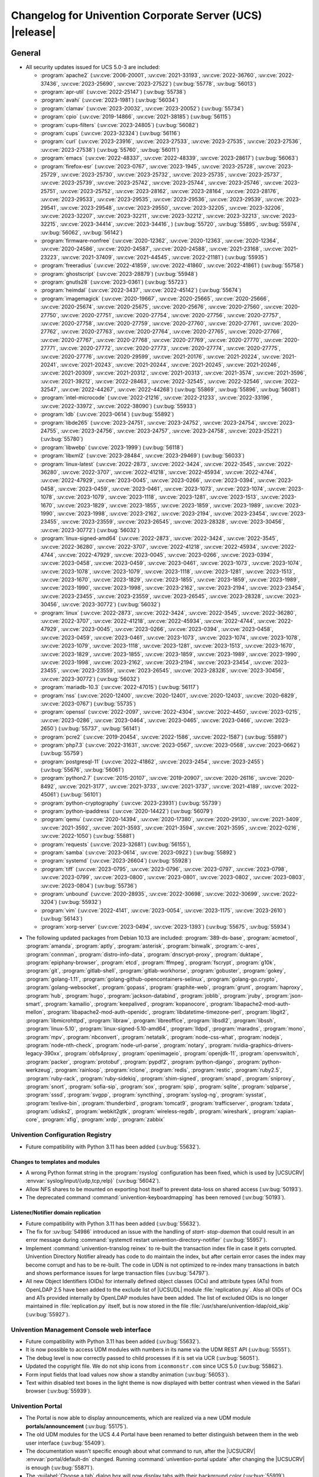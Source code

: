 .. SPDX-FileCopyrightText: 2021-2023 Univention GmbH
..
.. SPDX-License-Identifier: AGPL-3.0-only

.. _relnotes-changelog:

#########################################################
Changelog for Univention Corporate Server (UCS) |release|
#########################################################

.. _changelog-general:

*******
General
*******

.. _security:

* All security updates issued for UCS 5.0-3 are included:

  * :program:`apache2` (:uv:cve:`2006-20001`, :uv:cve:`2021-33193`, :uv:cve:`2022-36760`, :uv:cve:`2022-37436`, :uv:cve:`2023-25690`, :uv:cve:`2023-27522`) (:uv:bug:`55778`, :uv:bug:`56013`)
  * :program:`apr-util` (:uv:cve:`2022-25147`) (:uv:bug:`55738`)
  * :program:`avahi` (:uv:cve:`2023-1981`) (:uv:bug:`56034`)
  * :program:`clamav` (:uv:cve:`2023-20032`, :uv:cve:`2023-20052`) (:uv:bug:`55734`)
  * :program:`cpio` (:uv:cve:`2019-14866`, :uv:cve:`2021-38185`) (:uv:bug:`56115`)
  * :program:`cups-filters` (:uv:cve:`2023-24805`) (:uv:bug:`56082`)
  * :program:`cups` (:uv:cve:`2023-32324`) (:uv:bug:`56116`)
  * :program:`curl` (:uv:cve:`2023-23916`, :uv:cve:`2023-27533`, :uv:cve:`2023-27535`, :uv:cve:`2023-27536`, :uv:cve:`2023-27538`) (:uv:bug:`55760`, :uv:bug:`56011`)
  * :program:`emacs` (:uv:cve:`2022-48337`, :uv:cve:`2022-48339`, :uv:cve:`2023-28617`) (:uv:bug:`56063`)
  * :program:`firefox-esr` (:uv:cve:`2023-0767`, :uv:cve:`2023-1945`, :uv:cve:`2023-25728`, :uv:cve:`2023-25729`, :uv:cve:`2023-25730`, :uv:cve:`2023-25732`, :uv:cve:`2023-25735`, :uv:cve:`2023-25737`, :uv:cve:`2023-25739`, :uv:cve:`2023-25742`, :uv:cve:`2023-25744`, :uv:cve:`2023-25746`, :uv:cve:`2023-25751`, :uv:cve:`2023-25752`, :uv:cve:`2023-28162`, :uv:cve:`2023-28164`, :uv:cve:`2023-28176`, :uv:cve:`2023-29533`, :uv:cve:`2023-29535`, :uv:cve:`2023-29536`, :uv:cve:`2023-29539`, :uv:cve:`2023-29541`, :uv:cve:`2023-29548`, :uv:cve:`2023-29550`, :uv:cve:`2023-32205`, :uv:cve:`2023-32206`, :uv:cve:`2023-32207`, :uv:cve:`2023-32211`, :uv:cve:`2023-32212`, :uv:cve:`2023-32213`, :uv:cve:`2023-32215`, :uv:cve:`2023-34414`, :uv:cve:`2023-34416`, ) (:uv:bug:`55720`, :uv:bug:`55895`, :uv:bug:`55974`, :uv:bug:`56062`, :uv:bug:`56142`)
  * :program:`firmware-nonfree` (:uv:cve:`2020-12362`, :uv:cve:`2020-12363`, :uv:cve:`2020-12364`, :uv:cve:`2020-24586`, :uv:cve:`2020-24587`, :uv:cve:`2020-24588`, :uv:cve:`2021-23168`, :uv:cve:`2021-23223`, :uv:cve:`2021-37409`, :uv:cve:`2021-44545`, :uv:cve:`2022-21181`) (:uv:bug:`55935`)
  * :program:`freeradius` (:uv:cve:`2022-41859`, :uv:cve:`2022-41860`, :uv:cve:`2022-41861`) (:uv:bug:`55758`)
  * :program:`ghostscript` (:uv:cve:`2023-28879`) (:uv:bug:`55948`)
  * :program:`gnutls28` (:uv:cve:`2023-0361`) (:uv:bug:`55723`)
  * :program:`heimdal` (:uv:cve:`2022-3437`, :uv:cve:`2022-45142`) (:uv:bug:`55674`)
  * :program:`imagemagick` (:uv:cve:`2020-19667`, :uv:cve:`2020-25665`, :uv:cve:`2020-25666`, :uv:cve:`2020-25674`, :uv:cve:`2020-25675`, :uv:cve:`2020-25676`, :uv:cve:`2020-27560`, :uv:cve:`2020-27750`, :uv:cve:`2020-27751`, :uv:cve:`2020-27754`, :uv:cve:`2020-27756`, :uv:cve:`2020-27757`, :uv:cve:`2020-27758`, :uv:cve:`2020-27759`, :uv:cve:`2020-27760`, :uv:cve:`2020-27761`, :uv:cve:`2020-27762`, :uv:cve:`2020-27763`, :uv:cve:`2020-27764`, :uv:cve:`2020-27765`, :uv:cve:`2020-27766`, :uv:cve:`2020-27767`, :uv:cve:`2020-27768`, :uv:cve:`2020-27769`, :uv:cve:`2020-27770`, :uv:cve:`2020-27771`, :uv:cve:`2020-27772`, :uv:cve:`2020-27773`, :uv:cve:`2020-27774`, :uv:cve:`2020-27775`, :uv:cve:`2020-27776`, :uv:cve:`2020-29599`, :uv:cve:`2021-20176`, :uv:cve:`2021-20224`, :uv:cve:`2021-20241`, :uv:cve:`2021-20243`, :uv:cve:`2021-20244`, :uv:cve:`2021-20245`, :uv:cve:`2021-20246`, :uv:cve:`2021-20309`, :uv:cve:`2021-20312`, :uv:cve:`2021-20313`, :uv:cve:`2021-3574`, :uv:cve:`2021-3596`, :uv:cve:`2021-39212`, :uv:cve:`2022-28463`, :uv:cve:`2022-32545`, :uv:cve:`2022-32546`, :uv:cve:`2022-32547`, :uv:cve:`2022-44267`, :uv:cve:`2022-44268`) (:uv:bug:`55869`, :uv:bug:`55896`, :uv:bug:`56081`)
  * :program:`intel-microcode` (:uv:cve:`2022-21216`, :uv:cve:`2022-21233`, :uv:cve:`2022-33196`, :uv:cve:`2022-33972`, :uv:cve:`2022-38090`) (:uv:bug:`55933`)
  * :program:`ldb` (:uv:cve:`2023-0614`) (:uv:bug:`55892`)
  * :program:`libde265` (:uv:cve:`2023-24751`, :uv:cve:`2023-24752`, :uv:cve:`2023-24754`, :uv:cve:`2023-24755`, :uv:cve:`2023-24756`, :uv:cve:`2023-24757`, :uv:cve:`2023-24758`, :uv:cve:`2023-25221`) (:uv:bug:`55780`)
  * :program:`libwebp` (:uv:cve:`2023-1999`) (:uv:bug:`56118`)
  * :program:`libxml2` (:uv:cve:`2023-28484`, :uv:cve:`2023-29469`) (:uv:bug:`56033`)
  * :program:`linux-latest` (:uv:cve:`2022-2873`, :uv:cve:`2022-3424`, :uv:cve:`2022-3545`, :uv:cve:`2022-36280`, :uv:cve:`2022-3707`, :uv:cve:`2022-41218`, :uv:cve:`2022-45934`, :uv:cve:`2022-4744`, :uv:cve:`2022-47929`, :uv:cve:`2023-0045`, :uv:cve:`2023-0266`, :uv:cve:`2023-0394`, :uv:cve:`2023-0458`, :uv:cve:`2023-0459`, :uv:cve:`2023-0461`, :uv:cve:`2023-1073`, :uv:cve:`2023-1074`, :uv:cve:`2023-1078`, :uv:cve:`2023-1079`, :uv:cve:`2023-1118`, :uv:cve:`2023-1281`, :uv:cve:`2023-1513`, :uv:cve:`2023-1670`, :uv:cve:`2023-1829`, :uv:cve:`2023-1855`, :uv:cve:`2023-1859`, :uv:cve:`2023-1989`, :uv:cve:`2023-1990`, :uv:cve:`2023-1998`, :uv:cve:`2023-2162`, :uv:cve:`2023-2194`, :uv:cve:`2023-23454`, :uv:cve:`2023-23455`, :uv:cve:`2023-23559`, :uv:cve:`2023-26545`, :uv:cve:`2023-28328`, :uv:cve:`2023-30456`, :uv:cve:`2023-30772`) (:uv:bug:`56032`)
  * :program:`linux-signed-amd64` (:uv:cve:`2022-2873`, :uv:cve:`2022-3424`, :uv:cve:`2022-3545`, :uv:cve:`2022-36280`, :uv:cve:`2022-3707`, :uv:cve:`2022-41218`, :uv:cve:`2022-45934`, :uv:cve:`2022-4744`, :uv:cve:`2022-47929`, :uv:cve:`2023-0045`, :uv:cve:`2023-0266`, :uv:cve:`2023-0394`, :uv:cve:`2023-0458`, :uv:cve:`2023-0459`, :uv:cve:`2023-0461`, :uv:cve:`2023-1073`, :uv:cve:`2023-1074`, :uv:cve:`2023-1078`, :uv:cve:`2023-1079`, :uv:cve:`2023-1118`, :uv:cve:`2023-1281`, :uv:cve:`2023-1513`, :uv:cve:`2023-1670`, :uv:cve:`2023-1829`, :uv:cve:`2023-1855`, :uv:cve:`2023-1859`, :uv:cve:`2023-1989`, :uv:cve:`2023-1990`, :uv:cve:`2023-1998`, :uv:cve:`2023-2162`, :uv:cve:`2023-2194`, :uv:cve:`2023-23454`, :uv:cve:`2023-23455`, :uv:cve:`2023-23559`, :uv:cve:`2023-26545`, :uv:cve:`2023-28328`, :uv:cve:`2023-30456`, :uv:cve:`2023-30772`) (:uv:bug:`56032`)
  * :program:`linux` (:uv:cve:`2022-2873`, :uv:cve:`2022-3424`, :uv:cve:`2022-3545`, :uv:cve:`2022-36280`, :uv:cve:`2022-3707`, :uv:cve:`2022-41218`, :uv:cve:`2022-45934`, :uv:cve:`2022-4744`, :uv:cve:`2022-47929`, :uv:cve:`2023-0045`, :uv:cve:`2023-0266`, :uv:cve:`2023-0394`, :uv:cve:`2023-0458`, :uv:cve:`2023-0459`, :uv:cve:`2023-0461`, :uv:cve:`2023-1073`, :uv:cve:`2023-1074`, :uv:cve:`2023-1078`, :uv:cve:`2023-1079`, :uv:cve:`2023-1118`, :uv:cve:`2023-1281`, :uv:cve:`2023-1513`, :uv:cve:`2023-1670`, :uv:cve:`2023-1829`, :uv:cve:`2023-1855`, :uv:cve:`2023-1859`, :uv:cve:`2023-1989`, :uv:cve:`2023-1990`, :uv:cve:`2023-1998`, :uv:cve:`2023-2162`, :uv:cve:`2023-2194`, :uv:cve:`2023-23454`, :uv:cve:`2023-23455`, :uv:cve:`2023-23559`, :uv:cve:`2023-26545`, :uv:cve:`2023-28328`, :uv:cve:`2023-30456`, :uv:cve:`2023-30772`) (:uv:bug:`56032`)
  * :program:`mariadb-10.3` (:uv:cve:`2022-47015`) (:uv:bug:`56117`)
  * :program:`nss` (:uv:cve:`2020-12400`, :uv:cve:`2020-12401`, :uv:cve:`2020-12403`, :uv:cve:`2020-6829`, :uv:cve:`2023-0767`) (:uv:bug:`55735`)
  * :program:`openssl` (:uv:cve:`2022-2097`, :uv:cve:`2022-4304`, :uv:cve:`2022-4450`, :uv:cve:`2023-0215`, :uv:cve:`2023-0286`, :uv:cve:`2023-0464`, :uv:cve:`2023-0465`, :uv:cve:`2023-0466`, :uv:cve:`2023-2650`) (:uv:bug:`55737`, :uv:bug:`56141`)
  * :program:`pcre2` (:uv:cve:`2019-20454`, :uv:cve:`2022-1586`, :uv:cve:`2022-1587`) (:uv:bug:`55897`)
  * :program:`php7.3` (:uv:cve:`2022-31631`, :uv:cve:`2023-0567`, :uv:cve:`2023-0568`, :uv:cve:`2023-0662`) (:uv:bug:`55759`)
  * :program:`postgresql-11` (:uv:cve:`2022-41862`, :uv:cve:`2023-2454`, :uv:cve:`2023-2455`) (:uv:bug:`55676`, :uv:bug:`56061`)
  * :program:`python2.7` (:uv:cve:`2015-20107`, :uv:cve:`2019-20907`, :uv:cve:`2020-26116`, :uv:cve:`2020-8492`, :uv:cve:`2021-3177`, :uv:cve:`2021-3733`, :uv:cve:`2021-3737`, :uv:cve:`2021-4189`, :uv:cve:`2022-45061`) (:uv:bug:`56101`)
  * :program:`python-cryptography` (:uv:cve:`2023-23931`) (:uv:bug:`55739`)
  * :program:`python-ipaddress` (:uv:cve:`2020-14422`) (:uv:bug:`56079`)
  * :program:`qemu` (:uv:cve:`2020-14394`, :uv:cve:`2020-17380`, :uv:cve:`2020-29130`, :uv:cve:`2021-3409`, :uv:cve:`2021-3592`, :uv:cve:`2021-3593`, :uv:cve:`2021-3594`, :uv:cve:`2021-3595`, :uv:cve:`2022-0216`, :uv:cve:`2022-1050`) (:uv:bug:`55881`)
  * :program:`requests` (:uv:cve:`2023-32681`) (:uv:bug:`56155`),
  * :program:`samba` (:uv:cve:`2023-0614`, :uv:cve:`2023-0922`) (:uv:bug:`55892`)
  * :program:`systemd` (:uv:cve:`2023-26604`) (:uv:bug:`55928`)
  * :program:`tiff` (:uv:cve:`2023-0795`, :uv:cve:`2023-0796`, :uv:cve:`2023-0797`, :uv:cve:`2023-0798`, :uv:cve:`2023-0799`, :uv:cve:`2023-0800`, :uv:cve:`2023-0801`, :uv:cve:`2023-0802`, :uv:cve:`2023-0803`, :uv:cve:`2023-0804`) (:uv:bug:`55736`)
  * :program:`unbound` (:uv:cve:`2020-28935`, :uv:cve:`2022-30698`, :uv:cve:`2022-30699`, :uv:cve:`2022-3204`) (:uv:bug:`55932`)
  * :program:`vim` (:uv:cve:`2022-4141`, :uv:cve:`2023-0054`, :uv:cve:`2023-1175`, :uv:cve:`2023-2610`) (:uv:bug:`56143`)
  * :program:`xorg-server` (:uv:cve:`2023-0494`, :uv:cve:`2023-1393`) (:uv:bug:`55675`, :uv:bug:`55934`)

.. _debian:

* The following updated packages from Debian 10.13 are included:
  :program:`389-ds-base`,
  :program:`acmetool`,
  :program:`amanda`,
  :program:`aptly`,
  :program:`asterisk`,
  :program:`binwalk`,
  :program:`c-ares`,
  :program:`connman`,
  :program:`distro-info-data`,
  :program:`dnscrypt-proxy`,
  :program:`duktape`,
  :program:`epiphany-browser`,
  :program:`etcd`,
  :program:`ffmpeg`,
  :program:`fscrypt`,
  :program:`g10k`,
  :program:`git`,
  :program:`gitlab-shell`,
  :program:`gitlab-workhorse`,
  :program:`gobuster`,
  :program:`gokey`,
  :program:`golang-1.11`,
  :program:`golang-github-opencontainers-selinux`,
  :program:`golang-go.crypto`,
  :program:`golang-websocket`,
  :program:`gopass`,
  :program:`graphite-web`,
  :program:`grunt`,
  :program:`haproxy`,
  :program:`hub`,
  :program:`hugo`,
  :program:`jackson-databind`,
  :program:`joblib`,
  :program:`jruby`,
  :program:`json-smart`,
  :program:`kamailio`,
  :program:`keepalived`,
  :program:`kopanocore`,
  :program:`libapache2-mod-auth-mellon`,
  :program:`libapache2-mod-auth-openidc`,
  :program:`libdatetime-timezone-perl`,
  :program:`libgit2`,
  :program:`libmicrohttpd`,
  :program:`libraw`,
  :program:`libreoffice`,
  :program:`libsdl2`,
  :program:`libssh`,
  :program:`linux-5.10`,
  :program:`linux-signed-5.10-amd64`,
  :program:`lldpd`,
  :program:`maradns`,
  :program:`mono`,
  :program:`mpv`,
  :program:`nbconvert`,
  :program:`netatalk`,
  :program:`node-css-what`,
  :program:`nodejs`,
  :program:`node-nth-check`,
  :program:`node-url-parse`,
  :program:`notary`,
  :program:`nvidia-graphics-drivers-legacy-390xx`,
  :program:`obfs4proxy`,
  :program:`openimageio`,
  :program:`openjdk-11`,
  :program:`openvswitch`,
  :program:`packer`,
  :program:`protobuf`,
  :program:`pypdf2`,
  :program:`python-django`,
  :program:`python-werkzeug`,
  :program:`rainloop`,
  :program:`rclone`,
  :program:`redis`,
  :program:`restic`,
  :program:`ruby2.5`,
  :program:`ruby-rack`,
  :program:`ruby-sidekiq`,
  :program:`shim-signed`,
  :program:`snapd`,
  :program:`sniproxy`,
  :program:`snort`,
  :program:`sofia-sip`,
  :program:`sox`,
  :program:`spip`,
  :program:`sqlite`,
  :program:`sqlparse`,
  :program:`sssd`,
  :program:`svgpp`,
  :program:`syncthing`,
  :program:`syslog-ng`,
  :program:`sysstat`,
  :program:`texlive-bin`,
  :program:`thunderbird`,
  :program:`tomcat9`,
  :program:`trafficserver`,
  :program:`tzdata`,
  :program:`udisks2`,
  :program:`webkit2gtk`,
  :program:`wireless-regdb`,
  :program:`wireshark`,
  :program:`xapian-core`,
  :program:`xfig`,
  :program:`xrdp`,
  :program:`zabbix`

.. _changelog-basis-ucr:

Univention Configuration Registry
=================================

* Future compatibility with Python 3.11 has been added (:uv:bug:`55632`).

.. _changelog-basis-ucr-template:

Changes to templates and modules
--------------------------------

* A wrong Python format string in the :program:`rsyslog` configuration has been fixed,
  which is used by |UCSUCRV| :envvar:`syslog/input/{udp,tcp,relp}` (:uv:bug:`56042`).

* Allow NFS shares to be mounted on exporting host itself to prevent data-loss
  on shared access (:uv:bug:`50193`).

* The deprecated command :command:`univention-keyboardmapping` has been removed
  (:uv:bug:`50193`).

.. _changelog-domain-openldap-replication:

Listener/Notifier domain replication
------------------------------------

* Future compatibility with Python 3.11 has been added (:uv:bug:`55632`).

* The fix for :uv:bug:`54986` introduced an issue with the handling of `start-
  stop-daemon` that could result in an error message during :command:`systemctl restart
  univention-directory-notifier` (:uv:bug:`55957`).

* Implement :command:`univention-translog reinex` to re-built the transaction index file
  in case it gets corrupted. Univention Directory Notifier already has code to
  do maintain the index, but after certain error cases the index may become
  corrupt and has to be re-built. The code in UDN is not optimized to re-index
  many transactions in batch and shows performance issues for large transaction
  files (:uv:bug:`54797`).

* All new Object Identifiers (OIDs) for internally defined object classes (OCs)
  and attribute types (ATs) from OpenLDAP 2.5 have been added to the exclude
  list of |UCSUDL| module :file:`replication.py`.
  Also all OIDs of OCs and ATs provided internally by OpenLDAP modules have
  been added.
  The list of excluded OIDs is no longer maintained in :file:`replication.py`
  itself, but is now stored in the file
  :file:`/usr/share/univention-ldap/oid_skip` (:uv:bug:`55927`).

.. _changelog-umc-web:

Univention Management Console web interface
===========================================

* Future compatibility with Python 3.11 has been added (:uv:bug:`55632`).

* It is now possible to access UDM modules with numbers in its name via the UDM
  REST API (:uv:bug:`55551`).

* The debug level is now correctly passed to child processes if it is set via
  UCR (:uv:bug:`56051`).

* Updated the copyright file. We do not ship icons from ``iconmonstr.com`` since
  UCS 5.0 (:uv:bug:`55862`).

* Form input fields that load values now show a standby animation
  (:uv:bug:`56053`).

* Text within disabled text boxes in the light theme is now displayed with better contrast
  when viewed in the Safari browser (:uv:bug:`55939`).

.. _changelog-umc-portal:

Univention Portal
=================

* The Portal is now able to display announcements, which are realized via a
  new UDM module **portals/announcement** (:uv:bug:`55175`).

* The old UDM modules for the UCS 4.4 Portal have been renamed to better distinguish between
  them in the web user interface (:uv:bug:`55409`).

* The documentation wasn't specific enough about what command to run, after the
  |UCSUCRV| :envvar:`portal/default-dn` changed. Running :command:`univention-portal update`
  after changing the |UCSUCRV| is enough (:uv:bug:`55871`).

* The :guilabel:`Choose a tab` dialog box will now display tabs with their background
  color (:uv:bug:`55919`).

* Updating the portal information now uses a local UDM connection, thus
  removing potential load on the Primary Node in big environments
  (:uv:bug:`56113`).

* Future compatibility with Python 3.11 has been added (:uv:bug:`55632`).

* The self-service notifications no longer show mixed language (English and
  German) when users modify their profile or change their password
  (:uv:bug:`55664`).

.. _changelog-umc-server:

Univention Management Console server
====================================

* Disable the SOAP binding for single sign-out in the identity provider
  metadata to make sure we don't use SOAP for the UMC SAML logout
  (:uv:bug:`56069`).

* The joinscript now uses Python 3 instead of Python 2 to update SAML metadata.
  Future compatibility with Python 3.11 has been added (:uv:bug:`55632`).

* The error message shown during password reset or change now appends the text
  from the |UCSUCRV| :envvar:`umc/login/password-complexity-message/.*` when
  password complexity criteria are not matched (:uv:bug:`55529`).

* The usage of multiple languages in various messages, such as notifications,
  has been eliminated (:uv:bug:`55664`).

* For UCS 5.0-3 the UMC services where converted to :program:`systemd`. These services are
  essential to continue running even when updates are installed from UMC. Due
  to an oversight the first :uv:erratum:`5.0x583` triggered a latent bug, which causes
  the service to stop during the upgrade, which kills any web session and abort
  the update process running in the background. This update adds a mitigation
  to prevent the service from stopping during the update (:uv:bug:`55753`).

* A missing Python 2.7 dependency has been added so that UMC modules using
  Python 2.7 work again (:uv:bug:`55752`).

* Building the downstream package *Univention System Setup* failed because of
  some missing package dependencies in *Univention Management Console*. They
  had been added with UCS 5.0-3 and changed by :uv:erratum:`5.0x595`, but were added to
  the wrong binary packages (:uv:bug:`55776`).

* A crash of the UMC-Server and UMC-Web-Server is now prevented
  (:uv:bug:`55959`).

* The |UCSUCR| template for the Apache configuration in UMC multiprocessing mode has
  been repaired (:uv:bug:`55726`).

* The UMC joinscript won't overwrite the |UCSUCRV| :envvar:`umc/saml/idp-server`
  during execution (:uv:bug:`55951`).

* The script :command:`univention-management-console-client` now accesses UMC via the
  HTTP interface instead of the deprecated UMCP (:uv:bug:`55913`).

* Some missing German translations have been added (:uv:bug:`56010`).

.. _changelog-umc-appcenter:

Univention App Center
=====================

* The message and the button label in the UMC App Center presented when a
  pinned App should be removed or upgraded was made more consistent
  (:uv:bug:`55679`).

* Some installation code is now executed with Python 3 instead of Python 2.
  Future compatibility with Python 3.11 has been added (:uv:bug:`55632`).

* The App Center listener now removes files from its queue that contain
  ``entryUUIDs`` whose corresponding UDM objects cannot be found. These files
  cannot be processed by the listener and would otherwise remain in the queue
  forever and cause infinite error logging (:uv:bug:`56072`).

* The command :command:`univention-app shell` now supports the option ``--service_name``
  to specify the docker compose service name where the command is executed in
  (:uv:bug:`56038`).

* Error messages during app installations are now being translated
  (:uv:bug:`55664`).

* The App Center now supports adding custom settings to an app with a file
  :file:`/var/lib/univention-appcenter/apps/$APP_ID/custom.settings`. This file has
  the same format as the standard App Center settings file (:uv:bug:`55765`).

.. _changelog-umc-udmcli:

|UCSUDM| and command line interface
===================================

* The usability of the shares module has been overworked (:uv:bug:`44997`, :uv:bug:`40599`, :uv:bug:`7843`, :uv:bug:`31388`, :uv:bug:`42805`, :uv:bug:`44997`, :uv:bug:`50701`, :uv:bug:`53785`, :uv:bug:`19868`, :uv:bug:`21349`).

* The Simple UDM API now has a parameter to initialize a machine connection
  against the local :program:`slapd` (:uv:bug:`56113`).

* Newly set passwords are now always added to the password history even if the
  check for password history is disabled (:uv:bug:`56020`).

* Future compatibility with Python 3.11 has been added (:uv:bug:`55632`).

* The syntax for ``IComputer_FQDN`` was using a wrong regular expression, which
  did accept some invalid values and was also susceptible to a regular
  expression denial of service vulnerability (:uv:bug:`33684`).

* Problems during concurrently reloading of UDM modules have been resolved
  (:uv:bug:`54597`).

* Policies are now correctly written back in the Simple UDM API
  (:uv:bug:`56146`).

.. _changelog-umc-setup:

Modules for system settings / setup wizard
==========================================

* Future compatibility with Python 3.11 has been added (:uv:bug:`55632`).

.. _changelog-umc-join:

Domain join module
==================

* Future compatibility with Python 3.11 has been added (:uv:bug:`55632`).

* The binary package :program:`univention-management-console-module-join` has been split
  from the source package :program:`univention-join` into a separate one to prevent a
  circular build dependency (:uv:bug:`55870`).

* The package is now using the latest :program:`ldb` version (:uv:bug:`55892`).

.. _changelog-umc-diagnostic:

System diagnostic module
========================

* Two messages in the SAML certificate diagnostic check contained a
  typographical error (typo) in the German translation. The messages show up
  when the diagnostic check complains about SAML certificates. The typo has
  been fixed (:uv:bug:`55874`).

* Future compatibility with Python 3.11 has been added (:uv:bug:`55632`).

.. _changelog-umc-quota:

File system quota module
========================

* Translations for the search bar in the UMC module :guilabel:`Filesystem quotas` have been
  added (:uv:bug:`55664`).

.. _changelog-umc-other:

Other modules
=============

* Future compatibility with Python 3.11 has been added (:uv:bug:`55632`).

.. _changelog-lib:

*************************
Univention base libraries
*************************

* Future compatibility with Python 3.11 has been added (:uv:bug:`55632`).

* A regression in :uv:erratum:`5.0x683` during package installation in |UCSUSS| has
  been corrected (:uv:bug:`56111`).

.. _changelog-deployment:

*******************
Software deployment
*******************

* Fix the link to the release notes of future UCS releases (:uv:bug:`55667`).

* Fixed a regression where the UCS updater did ignore the URL path of
  components when creating the list of repositories in the file
  :file:`/etc/apt/sources.list.d/20_ucs-online-component.list` (:uv:bug:`55636`).

* A pre update check is now executed with Python 3 instead of Python 2
  (:uv:bug:`55632`).

.. _changelog-service-docker:

Docker
======

* Containers using glibc version 2.34 or above require the system calls
  ``clone3`` and ``faccessat2``. These system calls have been added to the default
  docker :program:`seccomp` rules that are used by single container apps in the App Center.
  (:uv:bug:`55360`).

.. _changelog-service-saml:

SAML
====

* :program:`SimpleSAMLPHP` is configured as a service provider in Keycloak, meaning it
  acts as a proxy and uses Keycloak as a backend. This is part of the
  migration from :program:`SimpleSAMLPHP` to Keycloak in UCS (:uv:bug:`56074`).

* New commands have been added to :program:`univention-keycloak` to create attribute
  mappers from the LDAP object to the internal Keycloak object (``user-
  attribute-ldap-mapper``) and to create *user attribute* mappers and *name identifiers*
  mappers for SAML clients (``saml-client-user-attribute-mapper``, ``saml-client-
  nameid-mapper``, :uv:bug:`56096`).

* The package :program:`univention-keycloak` now supports the ``keycloak/server/sso/path``
  app setting from the Keycloak app (:uv:bug:`56022`).

* The command :command:`upgrade-config` has been added to :program:`univention-keycloak`. This is
  used during upgrades of the Keycloak app to update the domain wide Keycloak
  configuration (:uv:bug:`55866`).

* Sub-commands for registering LDAP mapper, password update and self service
  extensions have been added to :program:`univention-keycloak` (:uv:bug:`55663`).

.. _changelog-service-selfservice:

Univention self service
=======================

* A regression introduced in UCS 5.0-3 has been fixed, which caused that
  accessing available password reset methods was not possible anymore
  (:uv:bug:`55684`).

* The error message shown during password reset or when creating a new account
  now appends the text from the |UCSUCRV| :envvar:`umc/login/password-complexity-
  message/.*` when password complexity criteria are not matched (:uv:bug:`55529`).

* Self-service
  user attributes specified in |UCSUCRV| :envvar:`self-service/udm_attributes` can be configured
  as read-only via the |UCSUCRV| :envvar:`self-service/udm_attributes/read-only` (:uv:bug:`55733`).

.. _changelog-service-mail:

Mail services
=============

* The migration of Fetchmail extended attributes has been moved to the
  joinscript :file:`univenition-fetchmail` to fix errors in environments where
  :program:`univention-fetchmail` is installed on a non-primary node. The old extended
  attributes have also been restored to fix errors in environments where
  :program:`univention-fetchmail` is running on a server that has not yet been upgraded
  (:uv:bug:`55882`).

* New checks have been added to the script :command:`migrate-fetchmail.py` to avoid errors
  during execution when a Fetchmail configuration is incomplete
  (:uv:bug:`55893`).

* Fixed error in UDM caused by the syntax of Fetchmail extended attributes. The
  bug occurred when hooks of other extended attributes of the user module
  initialize a UDM module (e.g ``settings/extended_attribuets``, :uv:bug:`55910`).

* Fix error in joinscript :file:`univention-fetchmail-schema` execution caused by a
  script. On member nodes now the correct credentials are used to connect to
  LDAP. Also it is checked if file :file:`/etc/fetchmailrc` exists (:uv:bug:`55766`).

* The hooks, syntax files and scripts are now installed on the package
  :program:`univention-fetchmail-schema` to avoid errors in installations where
  :program:`univention-fetchmail` is installed on Managed Nodes or Replica Directory
  Nodes (:uv:bug:`55681`).

* The listener module :file:`fetchmail` now correctly loads the file
  :file:`/etc/fetchmailrc` when there are entries from UIDs with a single character
  or with other valid characters like "'" (:uv:bug:`55682`).

.. _changelog-service-print:

Printing services
=================

* Updates no longer overwrite existing print-server configuration values with
  the defaults (:uv:bug:`55860`).

* Future compatibility with Python 3.11 has been added (:uv:bug:`55632`).

* :program:`cups` has been updated, so that printing multiple copies now works
  (:uv:bug:`55886`).

.. _changelog-service-radius:

RADIUS
======

* It is now possible to login with the mail primary address in addition to the
  username (:uv:bug:`55757`).

* The maximum TLS version has been changed to 1.2 in order to prevent issues
  with Windows 10 and 11 clients. The maximum TLS version can be specified via
  the |UCSUCRV| :envvar:`freeradius/conf/tls-max-version` (:uv:bug:`55247`).

.. _changelog-service-proxy:

Proxy services
==============

* Future compatibility with Python 3.11 has been added (:uv:bug:`55632`).

.. _changelog-win-samba:

Samba
=====

* :program:`samba` has been updated to version 4.18.3 (:uv:bug:`55907`).

* The AD password change has been moved to another package to avoid problems on
  system that doesn't have :program:`univention-samba` installed (:uv:bug:`54390`).

* The logrotate configuration for :program:`samba-dcerpcd` and :program:`:program:samba-bgqd` has been
  fixed (:uv:bug:`55597`).

* The final restart of Samba at the end of a package update has been adjusted
  to the new daemon signature in the process list (:uv:bug:`55677`).

* Under special conditions, the Listener module :file:`samba4-idmap.py` wrote invalid
  values in the attributes ``xidNumber`` of the file :file:`idmap.ldb`. During package
  update they will be fixed (:uv:bug:`55686`).

* When uploading printer drivers, PE files with a higher version now replace
  older files, regardless of the case of the filename (:uv:bug:`52051`).

* The Samba init scripts :file:`samba-ad-dc` and :file:`samba` now also stop the services
  :program:`samba-dcerpcd` and :program:`samba-bgqd` (:uv:bug:`55727`).

* In scenarios where a UCS AD domain is run next to a native Microsoft AD
  domain with an AD-Connector mirroring users and password hashes between both
  the option ``auth methods`` is usually adjusted on the UCS AD DCs to make
  access to SMB shares hosted on UCS member servers possible for Microsoft AD
  users without needing to type in their password again. Since UCS 5.0 this
  broke Samba logon on the UCS AD DCs themselves. The Samba patch has been
  adjusted to only consider the method ``sam_ignoredomain`` from the list of
  values specified via the |UCSUCRV| :envvar:`samba/global/options/"auth methods"`
  or directly in the Samba :file:`local.conf` as configuration parameter ``auth
  methods``. If Samba finds this particular method in the Samba configuration,
  then it now only appends it to the standard list of authentication methods,
  rather than replacing the standard list completely. This approach should be
  more robust with respect to Samba release updates (:uv:bug:`55727`).

* Running the init script :file:`samba-ad-dc` with the operation ``restart`` left Samba
  in a state that didn't recognize non-local domains. It has been made more
  robust by taking care that :program:`nmbd` is started again before the main :program:`samba`
  daemon (:uv:bug:`55727`, :uv:bug:`55678`).

* In domains with larger numbers of users the command :command:`wbinfo -u` did not
  return any results (:uv:bug:`55962`).

* By default allow the KDC to issue services tickets using AES encryption.
  Prior to UCS 5.0-4, by default Samba only issued service tickets that use the ``RC4`` cipher
  (aka ``arcfour``) as ticket encryption type. This default applies unless a service principal
  explicitly has ``msDS-SupportedEncryptionTypes`` set in the SAM database, which is the case
  for domain controllers, which explicitly also support AES as ticket encryption type
  for service tickets (e.g. for SMB or DCERPC).
  With UCS 5.0-4, the Samba configuration now additionally supports AES ticket encryption types
  for service tickets by default. This is controlled by a new |UCSUCRV|
  :envvar:`samba/kdc_default_domain_supported_enctypes` (:uv:bug:`56077`).

.. _changelog-win-s4c:

Univention S4 Connector
=======================

* Handling of rejects due to invalid pickle files has been repaired
  (:uv:bug:`55774`).

* The script :program:`resync_object_from_ucs.py` has an option ``--first`` which allows a
  particular DN or filtered list of DNs to be replicated with priority. This
  update fixes the sort order to actually put the DNs to the first position in
  the synchronization queue (:uv:bug:`55880`).

* If the system was upgraded from UCS 4.4 and had rejected objects the internal
  SQLite database was corrupted. The database will be repaired
  (:uv:bug:`54586`).

* The check for a running S4-Connector is now checking for Python 3 only
  processes (:uv:bug:`55632`).

* A translation for the MS group policy attribute has been added
  (:uv:bug:`55664`).

.. _changelog-win-adc:

Univention Active Directory Connection
======================================

* If the system was upgraded from UCS 4.4 and had rejected objects the internal
  SQLite database was corrupted. The database will be repaired
  (:uv:bug:`54587`).

* A server password change script for AD member mode has been moved from
  :program:`univention-ad-connector` to :program:`univention-role-server-common` to cover different
  use cases (:uv:bug:`55940`).

* Handling of rejects due to invalid pickle files has been repaired
  (:uv:bug:`55774`).

* The check for a running AD-Connector is now checking for Python 3 only
  processes (:uv:bug:`55632`).

* A new server password change script has been added for AD member mode
  (:uv:bug:`54390`).

.. _changelog-other:

*************
Other changes
*************

* ``Content-Security-Policy`` is removed from UCS realm init configuration, since it
  is handled by Apache configuration (:uv:bug:`55866`).

* This extension allows a group of people to reset the passwords of other
  users. Privileged users can be exempted, e.g. *Domain Admins*. The set of
  these users is stored in |UCSUCRV|
  :envvar:`ldap/acl/user/passwordreset/internal/groupmemberlist/`, but the ordering was
  not stable and could change on each invocation of :command:`ldap-group-to-file.py`.
  This lead to a restart of :command:`slapd`, which interrupted access to LDAP on a
  regular basis. This has been fixed by sorting the users and restarting
  :command:`slapd` only when the set of users changes (:uv:bug:`56099`).

* The scripts of :program:`univention-l10n` to manage translation are now executed with Python 3 instead of Python 2
  (:uv:bug:`55632`).

* Future compatibility with Python 3.11 has been added (:uv:bug:`55632`).
